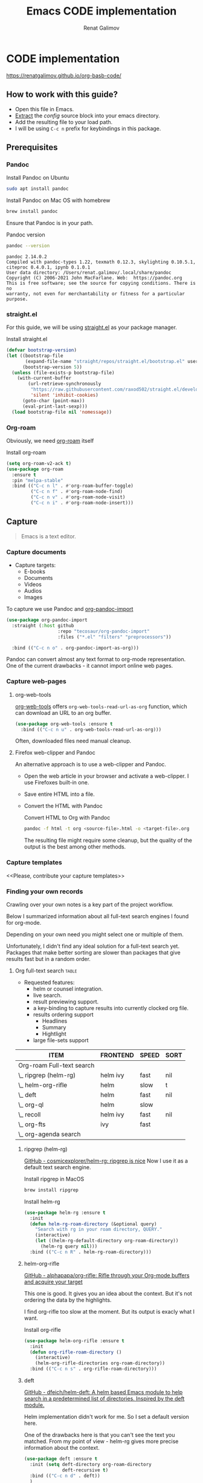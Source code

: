 #+TITLE: Emacs CODE implementation
#+AUTHOR: Renat Galimov
#+EXPORT_FILE_NAME: index

* CODE implementation
  :PROPERTIES:
  :DIR:      ~/projects/org-basb-code/attachments/
  :END:

  https://renatgalimov.github.io/org-basb-code/

** How to work with this guide?
   - Open this file in Emacs.
   - [[https://orgmode.org/manual/Extracting-Source-Code.html][Extract]] the [[*Emacs config][config]] source block into your emacs directory.
   - Add the resulting file to your load path.
   - I will be using =C-c n= prefix for keybindings in this package.

** Prerequisites

*** Pandoc
    #+caption: Install Pandoc on Ubuntu
    #+begin_src bash :exports code :eval never-export
      sudo apt install pandoc
    #+end_src

    #+caption: Install Pandoc on Mac OS with homebrew
    #+begin_src bash :exports code :eval never-export
      brew install pandoc
    #+end_src

    Ensure that Pandoc is in your path.

    #+caption: Pandoc version
    #+begin_src bash :exports both :eval never-export :results verbatim
      pandoc --version
    #+end_src

    #+RESULTS:
    : pandoc 2.14.0.2
    : Compiled with pandoc-types 1.22, texmath 0.12.3, skylighting 0.10.5.1,
    : citeproc 0.4.0.1, ipynb 0.1.0.1
    : User data directory: /Users/renat.galimov/.local/share/pandoc
    : Copyright (C) 2006-2021 John MacFarlane. Web:  https://pandoc.org
    : This is free software; see the source for copying conditions. There is no
    : warranty, not even for merchantability or fitness for a particular purpose.
*** straight.el

    For this guide, we will be using [[https://github.com/raxod502/straight.el][straight.el]] as your package manager.

    #+caption: Install straight.el
    #+name: install-straight-el
    #+begin_src emacs-lisp :exports code :eval never-export :results none
      (defvar bootstrap-version)
      (let ((bootstrap-file
             (expand-file-name "straight/repos/straight.el/bootstrap.el" user-emacs-directory))
            (bootstrap-version 5))
        (unless (file-exists-p bootstrap-file)
          (with-current-buffer
              (url-retrieve-synchronously
               "https://raw.githubusercontent.com/raxod502/straight.el/develop/install.el"
               'silent 'inhibit-cookies)
            (goto-char (point-max))
            (eval-print-last-sexp)))
        (load bootstrap-file nil 'nomessage))
    #+end_src

*** Org-roam
    Obviously, we need [[https://github.com/org-roam/org-roam][org-roam]] itself
    #+caption: Install org-roam
    #+name: install-org-roam
    #+begin_src emacs-lisp :exports code :eval never-export :results none
      (setq org-roam-v2-ack t)
      (use-package org-roam
        :ensure t
        :pin "melpa-stable"
        :bind (("C-c n l" . #'org-roam-buffer-toggle)
               ("C-c n f" . #'org-roam-node-find)
               ("C-c n v" . #'org-roam-node-visit)
               ("C-c n i" . #'org-roam-node-insert)))
    #+end_src

** Capture

   #+begin_quote
   Emacs is a text editor.
   #+end_quote

*** Capture documents

    - Capture targets:
      - E-books
      - Documents
      - Videos
      - Audios
      - Images

    To capture we use Pandoc and [[https://github.com/tecosaur/org-pandoc-import][org-pandoc-import]]

    #+name: install-org-pandoc-import
    #+begin_src emacs-lisp
      (use-package org-pandoc-import
        :straight (:host github
                         :repo "tecosaur/org-pandoc-import"
                         :files ("*.el" "filters" "preprocessors"))

        :bind (("C-c n o" . org-pandoc-import-as-org)))
    #+end_src

    Pandoc can convert almost any text format to org-mode
    representation. One of the current drawbacks - it cannot import online web pages.

*** Capture web-pages

**** org-web-tools
     [[https://github.com/alphapapa/org-web-tools][org-web-tools]] offers =org-web-tools-read-url-as-org= function,
     which can download an URL to an org buffer.

     #+name: install-org-web-tools
     #+begin_src emacs-lisp
       (use-package org-web-tools :ensure t
         :bind (("C-c n u" . org-web-tools-read-url-as-org)))
     #+end_src

     Often, downloaded files need manual cleanup.

**** Firefox web-clipper and Pandoc

     An alternative approach is to use a web-clipper and Pandoc.

     - Open the web article in your browser and activate a web-clipper.
       I use Firefoxes built-in one.
     - Save entire HTML into a file.
     - Convert the HTML with Pandoc
       #+caption: Convert HTML to Org with Pandoc
       #+begin_src bash
         pandoc -f html -t org <source-file>.html -o <target-file>.org
       #+end_src

       The resulting file might require some cleanup, but the quality of
       the output is the best among other methods.

*** Capture templates
    <<Please, contribute your capture templates>>

*** Finding your own records
    Crawling over your own notes is a key part of the project
    workflow.

    Below I summarized information about all full-text search engines
    I found for org-mode.

    Depending on your own need you might select one or multiple of them.

    Unfortunately, I didn't find any ideal solution for a full-text
    search yet. Packages that make better sorting are slower than
    packages that give results fast but in a random order.

***** Org full-text search                                                              :table:
          :PROPERTIES:
          :ID:       47985238-3e66-4201-969c-16d1858b797e
          :COLUMNS:  %25ITEM %FRONTEND %SPEED %SORT
          :END:

          - Requested features:
            - helm or counsel integration.
            - live search.
            - result previewing support.
            - a key-binding to capture results into currently clocked
              org file.
            - results ordering support
              - Headlines
              - Summary
              - Hightlight
            - large file-sets support

          #+CAPTION: Full text search engines features
          #+BEGIN: columnview :hlines 1 :id local :maxlevel 2 :indent t
          | ITEM                      | FRONTEND | SPEED | SORT |
          |---------------------------+----------+-------+------|
          | Org-roam Full-text search |          |       |      |
          | \_  ripgrep (helm-rg)     | helm ivy | fast  | nil  |
          | \_  helm-org-rifle        | helm     | slow  | t    |
          | \_  deft                  | helm     | fast  | nil  |
          | \_  org-ql                | helm     | slow  |      |
          | \_  recoll                | helm ivy | fast  | nil  |
          | \_  org-fts               | ivy      | fast  |      |
          | \_  org-agenda search     |          |       |      |
          #+END:

******* ripgrep (helm-rg)
        :PROPERTIES:
        :frontend: helm ivy
        :full_text_search: t
        :speed:    fast
        :sort:     nil
        :END:

        [[https://github.com/cosmicexplorer/helm-rg][GitHub - cosmicexplorer/helm-rg: ripgrep is nice]]
        Now I use it as a default text search engine.

        #+caption: Install ripgrep in MacOS
        #+begin_src bash
          brew install ripgrep
        #+end_src

        #+caption: Install helm-rg
        #+name: install-helm-rg
        #+begin_src emacs-lisp
          (use-package helm-rg :ensure t
            :init
            (defun helm-rg-roam-directory (&optional query)
              "Search with rg in your roam directory, QUERY."
              (interactive)
              (let ((helm-rg-default-directory org-roam-directory))
                (helm-rg query nil)))
            :bind (("C-c n R" . helm-rg-roam-directory)))
        #+end_src

******* helm-org-rifle
        :PROPERTIES:
        :frontend: helm
        :speed:    slow
        :sort:     t
        :END:

        [[https://github.com/alphapapa/org-rifle][GitHub - alphapapa/org-rifle: Rifle through your Org-mode buffers and acquire your target]]

        This one is good. It gives you an idea about the context. But
        it's not ordering the data by the highlights.

        I find org-rifle too slow at the moment. But its output is exacly what I want.

        #+caption: Install org-rifle
        #+name: install-org-rifle
        #+begin_src emacs-lisp :comments both
          (use-package helm-org-rifle :ensure t
            :init
            (defun org-rifle-roam-directory ()
              (interactive)
              (helm-org-rifle-directories org-roam-directory))
            :bind (("C-c n s" . org-rifle-roam-directory)))
        #+end_src

******* deft
        :PROPERTIES:
        :frontend: helm
        :speed:    fast
        :sort:     nil
        :END:
        [[https://github.com/dfeich/helm-deft][GitHub - dfeich/helm-deft: A helm based Emacs module to help search in a predetermined list of directories. Inspired by the deft module.]]

        Helm implementation didn't work for me. So I set a default
        version here.

        One of the drawbacks here is that you can't see the text you
        matched. From my point of view - helm-rg gives more precise
        information about the context.

        #+name: install-deft
        #+begin_src emacs-lisp
          (use-package deft :ensure t
            :init (setq deft-directory org-roam-directory
                        deft-recursive t)
            :bind (("C-c n d" . deft))
            )
          ;; (use-package helm-deft
          ;;   :ensure t
          ;;   :straight (:host github
          ;;                    :repo "dfeich/helm-deft"
          ;;                    :files ("*.el"))
          ;;   :init
          ;;   (setq helm-deft-dir-list `(,org-roam-directory)
          ;;         helm-deft-extension '("org"))
          ;;   :bind (("C-c n d" . helm-deft)))

        #+end_src

******* org-ql
        :PROPERTIES:
        :frontend: helm
        :speed:    slow
        :END:
        [[https://github.com/alphapapa/org-ql][GitHub - alphapapa/org-ql: An Org-mode query language, including search commands and saved views]]

        Doesn't look suitable for large filesets, but helm
        implementation is good for medium-sized collections.

        #+name: install-org-ql
        #+begin_src emacs-lisp
          (use-package org-ql :ensure t
            :init

            (setq org-ql-search-directories-files-recursive t
                  org-ql-search-directories-files-regexp ".org\\(_archive\\)?$"
                  ))
          (use-package helm-org-ql :ensure t
            :init
            (setq helm-org-ql-recursive-paths t)
            :bind (("C-c n q" . helm-org-ql-org-directory)))
        #+end_src
******* recoll
        :PROPERTIES:
        :frontend: helm ivy
        :speed:    fast
        :sort:     nil
        :END:
        [[https://github.com/emacs-helm/helm-recoll][GitHub - emacs-helm/helm-recoll: helm interface for the recoll desktop search tool.]]
        I found recoll being to hard to set up.
        I wasn't able to get it working on MacOS.

******* org-fts
        :PROPERTIES:
        :speed:    fast
        :frontend: ivy
        :END:
        [[https://github.com/zot/microfts/tree/main/elisp][microfts/elisp at main · zot/microfts · GitHub]]

        - It didn't work on MacOS from scratch.
        - I tried to compile its binary manually but that didn't work
          either.
        - This one looks promising. Let's keep an eye on it.

******* org-agenda search
        - Not trying this for now because agenda wants to open all its
          files for search.

** Organize
*** Org-mode tags

     This is a default method. You just tag your projects with a
     =project= tag, areas with an =area= tag and so on.

     You can search projects with helm or with org-ql:

     #+caption: Finding projects with helm
     [[file:Emacs_CODE_implementation/2021-07-04_07-52-17_screenshot.png]]

     #+caption: Finding projects with org-ql
     [[file:Emacs_CODE_implementation/2021-07-04_07-57-55_screenshot.png]]

*** Org-roam links

     An alternative to use Org-roam references as tags.
     You create notebooks called: =projects=, =areas=, =resources= and insert
     a link to the target record according to where it belongs.

     #+caption: Links to an area within notes
     [[file:Emacs_CODE_implementation/2021-07-04_08-05-12_screenshot.png]]


     If you go to the =areas= note and call =org-roam-buffer-toggle=, you will see
     a backlink to you note in the side buffer.

     #+caption: Backlinks to all areas in the side buffer
     [[file:Emacs_CODE_implementation/2021-07-04_08-07-11_screenshot.png]]

** Distill
*** Progressive summarization
**** Make org-emphasize multi-linear

     To bypass the limit of two lines for org-emphasize marks enable
     the code below.

     #+name: increase-org-emphasis-limit
     #+begin_src emacs-lisp
       ;; Make org-emphasis to work on up to 10 lines selection.
       (setcar (nthcdr 4 org-emphasis-regexp-components) 10)
       (org-set-emph-re 'org-emphasis-regexp-components org-emphasis-regexp-components)
     #+end_src

**** Highlighting
     :LOGBOOK:
     CLOCK: [2021-06-13 Вс 07:16]--[2021-06-13 Sun 07:31] =>  0:15
     CLOCK: [2021-06-13 Вс 06:49]--[2021-06-13 Вс 07:15] =>  0:26
     :END:

     Highlighting is a key part of progressive summarization.
     Here I will be highlighting with =highlight.el= and enriched mode.
     If you don't want to put your text file into the [[https://www.gnu.org/software/emacs/manual/html_node/emacs/Enriched-Mode.html][enriched text mode]], you can
     use =org-emphasize= instead of functions provided here.

***** highlight.el

      When working with plain text buffers, like org-mode or markdown,
      you can use [[https://www.gnu.org/software/emacs/manual/html_node/emacs/Enriched-Mode.html][enriched text mode]] with the =highlight= library to
      mark the text.

      #+caption: Set up highlight.el
      #+name: setup-highlight-el
      #+begin_src emacs-lisp
        ;; If you get errors saying somethign about facemenu, try
        ;; uncommenting this.
        ;; (setq facemenu-menu nil)

        (use-package highlight :ensure t
          :init
          (defun hlt-general()
            (interactive)
            (unless (bound-and-true-p enriched-mode)
              (enriched-mode t))
            (hlt-highlight-region (region-beginning) (region-end) 'highlight))

          :bind (("C-c n h" . hlt-general)
                 ("C-c n H" . hlt-unhighlight-region)))
      #+end_src

***** org-capture a region                                                             :ATTACH:
      :PROPERTIES:
      :ID:       1FD14535-77E8-4296-9BC9-A72DB1CB7E0F
      :DIR:      ~/projects/org-basb-code/attachments
      :END:

      To keep track of highlighted notes we will use =org-capture=.

      #+caption: A capture template
      #+name: highlight-capture
      #+begin_src elisp
        ;; Use =org-capture f= to put a link to the text you selected.into an
        ;; org entry with the current timer enabled.

        (defun r/org-capture-get-selected-text ()
          (with-current-buffer (org-capture-get :original-buffer)
            (string-trim
             (replace-regexp-in-string
              "\n" " "
              (cond ((eq major-mode 'pdf-view-mode)
                     (pdf-info-gettext (pdf-view-current-page) (car (pdf-view-active-region))))
                    (t (buffer-substring-no-properties (region-beginning) (region-end))))))))
        (defun r/org-capture-get-link (path)
          (with-current-buffer (org-capture-get :original-buffer)
            (cond ((eq major-mode 'pdf-view-mode) (switch-to-buffer (org-capture-get :original-buffer)) (org-pdftools-get-link))
                  (t (concat path "::" (r/org-capture-get-selected-text))))))
        (add-to-list
         'org-capture-templates
         '("f" "Curently watched" item (clock)
           "%(r/org-capture-get-selected-text) [[%(r/org-capture-get-link \"%F\")][↗]]%?" :unnarrowed t))
        ;; The code below automatically highlights the region we captured
        (defun do-highlight-on-capture ()
          "Highlight selected region of the buffer you were in at capture."
          (save-excursion
            (with-current-buffer (plist-get org-capture-plist :original-buffer)
              (cond ((eq major-mode 'pdf-view-mode) (switch-to-buffer (org-capture-get :original-buffer)) (pdf-annot-add-highlight-markup-annotation (car (pdf-view-active-region))))
                    (t (hlt-general))))))
        (defun highlight-on-capture ()
          (when (equal (plist-get org-capture-plist :key) "f")
            (do-highlight-on-capture)))

        (add-hook 'org-capture-after-finalize-hook #'highlight-on-capture)
      #+end_src

      This is my basic marking mechanism. Whenever I'm reading an
      article in Emacs (transformed to an org-mode or markdown file),
      I click =C-c f= to insert an entry to the notebook I'm currently
      on.

      #+caption: Highlighting on capture demo
      #+attr_org: :width 400px
      [[file:attachments/highlighting-with-org-capture.gif]]
*** Working with PDF files                                                             :ATTACH:
    :PROPERTIES:
    :ID:       B5A87A1B-E0FE-40D6-AC63-AD52DB283C31
    :CUSTOM_ID: working-with-pdf-files
    :END:
   #+name: install-pdf-tools
   #+begin_src emacs-lisp
     (use-package pdf-tools
       :ensure t
       :straight (:host github
                        :repo "matthew-piziak/pdf-tools"
                        :files ("lisp/*.el" "server"))
       :init
       (add-to-list 'auto-mode-alist '("\\.pdf\\'" . pdf-view-mode))

       (if (not (locate-file "straight/repos/pdf-tools/server/epdfinfo" `(,straight-base-dir)))
           (pdf-tools-build-server
            (concat straight-base-dir "straight/repos/pdf-tools/server") nil nil nil (concat straight-base-dir "straight/build/pdf-tools/server")))
       (setq pdf-info-epdfinfo-program (locate-file "straight/repos/pdf-tools/server/epdfinfo" `(,straight-base-dir))))

     (use-package org-pdftools :ensure t
       :init
       (org-pdftools-setup-link))
       #+end_src

       Now, capturing with =C-c c f= will create a highlight in the
       PDF file and add a link to an org-mode node you're currently
       working on.

       #+CAPTION: Highlighting text in a PDF document
       #+attr_org: :width 400px
       [[file:attachments/Highlighting PDF files with org capture.gif]]

** Express
   This area is too large to cover it in this guide.
   If you're new to org-mode consult

   [[https://orgmode.org/manual/Exporting.html][Exporting]] and [[https://orgmode.org/manual/Publishing.html][publishing]] sections of the org manual.

* Emacs config
  #+caption: Config source block
  #+begin_src emacs-lisp :noweb yes :tangle ~/emacs/rc/CODE.el :comments noweb
    <<install-straight-el>>
    <<install-org-roam>>
    <<install-org-pandoc-import>>
    <<install-org-web-tools>>
    <<install-helm-rg>>
    <<install-org-rifle>>
    <<install-deft>>
    <<install-org-ql>>
    <<increase-org-emphasis-limit>>
    <<highlight-capture>>
    <<setup-highlight-el>>
    <<install-pdf-tools>>
  #+end_src

* Useful links
  - [[https://gist.github.com/mwfogleman/267b6bc7e512826a2c36cb57f0e3d854][GTD/BASB Templates for Emacs and Org-Mode · GitHub]]
  - [[yt:AyhPmypHDEw]]
  - [[https://github.com/weirdNox/org-noter][GitHub - weirdNox/org-noter: Emacs document annotator, using Org-mode]]
